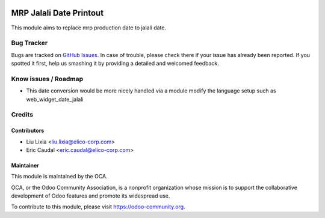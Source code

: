 .. image:: https://img.shields.io/badge/licence-AGPL--3-blue.svg
   :target: https://www.gnu.org/licenses/agpl-3.0-standalone.html
   :alt: License: AGPL-3

========================
MRP Jalali Date Printout
========================

This module aims to replace mrp production date to jalali date.

.. figure:: https://odoo-community.org/website/image/ir.attachment/5784_f2813bd/datas
   :alt: Try me on Runbot
   :target: https://runbot.odoo-community.org/runbot/204/8.0

Bug Tracker
===========

Bugs are tracked on `GitHub Issues <https://github.com/OCA/l10n-iran/issues>`_.
In case of trouble, please check there if your issue has already been reported.
If you spotted it first, help us smashing it by providing a detailed and welcomed feedback.

Know issues / Roadmap
=====================
* This date conversion would be more nicely handled via a module modify the language setup
  such as web_widget_date_jalali

Credits
=======


Contributors
------------

* Liu Lixia <liu.lixia@elico-corp.com>
* Eric Caudal <eric.caudal@elico-corp.com>

Maintainer
----------

.. image:: https://odoo-community.org/logo.png
   :alt: Odoo Community Association
   :target: https://odoo-community.org

This module is maintained by the OCA.

OCA, or the Odoo Community Association, is a nonprofit organization whose
mission is to support the collaborative development of Odoo features and
promote its widespread use.

To contribute to this module, please visit https://odoo-community.org.
